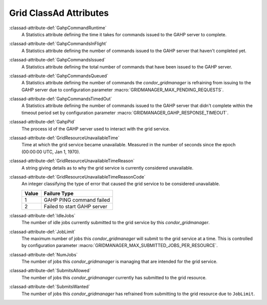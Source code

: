 Grid ClassAd Attributes
=======================

:classad-attribute-def:`GahpCommandRuntime`
    A Statistics attribute defining the time it takes for commands
    issued to the GAHP server to complete.

:classad-attribute-def:`GahpCommandsInFlight`
    A Statistics attribute defining the number of commands issued to
    the GAHP server that haven't completed yet.

:classad-attribute-def:`GahpCommandsIssued`
    A Statistics attribute defining the total number of commands that
    have been issued to the GAHP server.

:classad-attribute-def:`GahpCommandsQueued`
    A Statistics attribute defining the number of commands the
    *condor_gridmanager* is refraining from issuing to the GAHP server
    due to configuration parameter :macro:`GRIDMANAGER_MAX_PENDING_REQUESTS`.

:classad-attribute-def:`GahpCommandsTimedOut`
    A Statistics attribute defining the number of commands issued to
    the GAHP server that didn't complete within the timeout period
    set by configuration parameter :macro:`GRIDMANAGER_GAHP_RESPONSE_TIMEOUT`.

:classad-attribute-def:`GahpPid`
    The process id of the GAHP server used to interact with the grid
    service.

:classad-attribute-def:`GridResourceUnavailableTime`
    Time at which the grid service became unavailable.
    Measured in the number of seconds since the epoch (00:00:00 UTC,
    Jan 1, 1970).

:classad-attribute-def:`GridResourceUnavailableTimeReason`
    A string giving details as to why the grid service is currently
    considered unavailable.

:classad-attribute-def:`GridResourceUnavailableTimeReasonCode`
    An integer classifying the type of error that caused the grid
    service to be considered unavailable.

    +-------+-----------------------------+
    | Value | Failure Type                |
    +=======+=============================+
    | 1     | GAHP PING command failed    |
    +-------+-----------------------------+
    | 2     | Failed to start GAHP server |
    +-------+-----------------------------+

:classad-attribute-def:`IdleJobs`
    The number of idle jobs currently submitted to the grid service by
    this *condor_gridmanager*.

:classad-attribute-def:`JobLimit`
    The maximum number of jobs this *condor_gridmanager* will submit
    to the grid service at a time.
    This is controlled by configuration parameter
    :macro:`GRIDMANAGER_MAX_SUBMITTED_JOBS_PER_RESOURCE`.

:classad-attribute-def:`NumJobs`
    The number of jobs this *condor_gridmanager* is managing that are
    intended for the grid service.

:classad-attribute-def:`SubmitsAllowed`
    The number of jobs this *condor_gridmanager* currently has
    submitted to the grid resource.

:classad-attribute-def:`SubmitsWanted`
    The number of jobs this *condor_gridmanager* has refrained from
    submitting to the grid resource due to ``JobLimit``.
